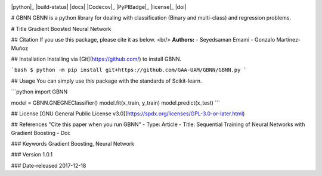 .. image:: https://raw.githubusercontent.com/GAA-UAM/scikit-fda/develop/docs/logos/title_logo/title_logo.png
	:alt: scikit-fda: Functional Data Analysis in Python
  
|python|_ |build-status| |docs| |Codecov|_ |PyPIBadge|_ |license|_ |doi|

# GBNN
GBNN is a python library for dealing with classification (Binary and multi-class) and regression problems.

# Title
Gradient Boosted Neural Network

## Citation 
If you use this package, please cite it as below.
<br/> **Authors:**
- Seyedsaman Emami 
- Gonzalo Martínez-Muñoz

## Installation
Installing via [Git](https://github.com/) to install GBNN.

```bash
$ python -m pip install git+https://github.com/GAA-UAM/GBNN/GBNN.py
```

## Usage
You can simply use this package with the standards of Scikit-learn.

```python
import GBNN

model = GBNN.GNEGNEClassifier()
model.fit(x_train, y_train)
model.predict(x_test)
```


## License
[GNU General Public License v3.0](https://spdx.org/licenses/GPL-3.0-or-later.html)



## References
"Cite this paper when you run GBNN"
- Type: Article
- Title: Sequential Training of Neural Networks with Gradient Boosting
- Doi:


### Keywords
Gradient Boosting, Neural Network

### Version 
1.0.1

### Date-released
2017-12-18

